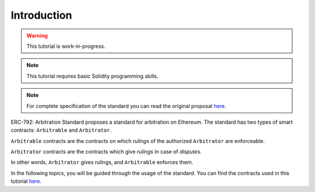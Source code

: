 ===============
Introduction
===============

.. warning::
  This tutorial is work-in-progress.

.. note::
  This tutorial requires basic Solidity programming skills.

.. note:: For complete specification of the standard you can read the original proposal `here <https://github.com/ethereum/EIPs/issues/792>`_.

ERC-792: Arbitration Standard proposes a standard for arbitration on Ethereum. The standard has two types of smart contracts: ``Arbitrable`` and ``Arbitrator``.

``Arbitrable`` contracts are the contracts on which *rulings* of the authorized ``Arbitrator`` are enforceable.

``Arbitrator`` contracts are the contracts which give *rulings* in case of *disputes*.

In other words, ``Arbitrator`` gives rulings, and ``Arbitrable`` enforces them.



In the following topics, you will be guided through the usage of the standard. You can find the contracts used in this tutorial `here <https://github.com/kleros/erc-792/tree/master/contracts>`_.
